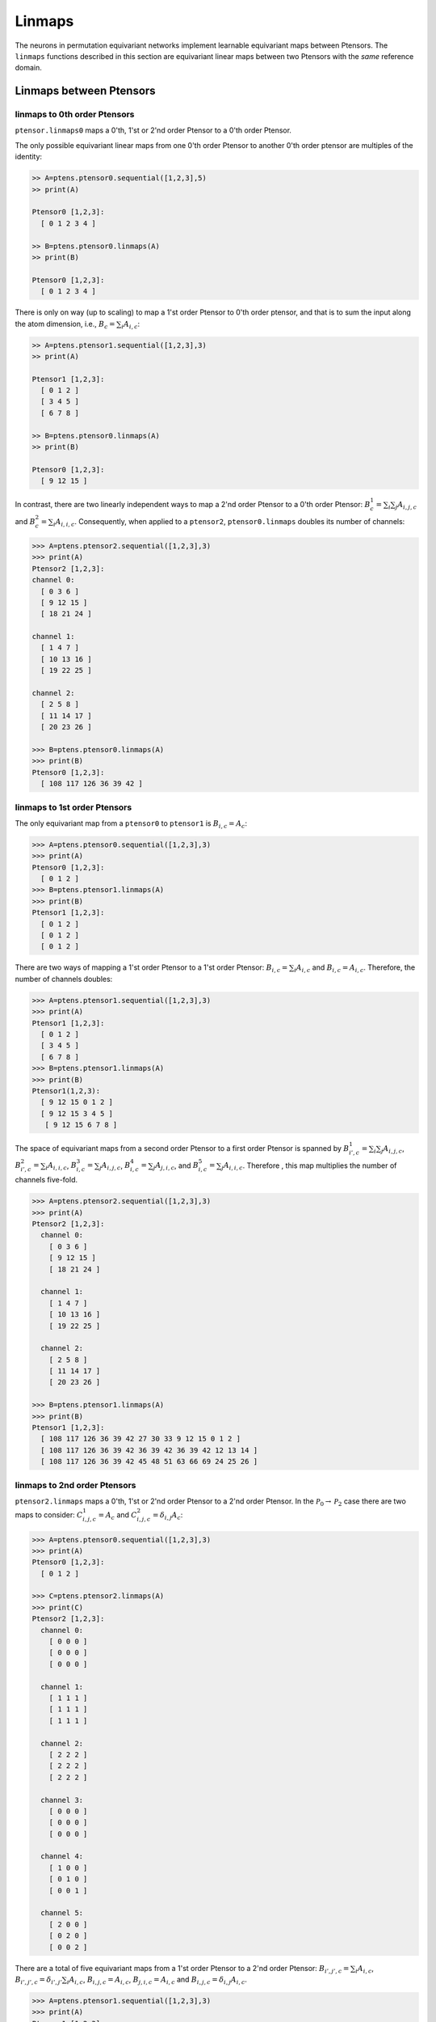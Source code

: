 *******
Linmaps
*******

The neurons in permutation equivariant networks implement learnable equivariant maps between Ptensors. 
The ``linmaps`` functions described in this section are equivariant linear maps between two Ptensors 
with the *same* reference domain. 

========================
Linmaps between Ptensors
========================

-----------------------------
linmaps to 0th order Ptensors
-----------------------------

``ptensor.linmaps0`` maps a 0'th, 1'st or 2'nd order Ptensor to a 0'th order Ptensor. 

The only possible equivariant linear maps from one 0'th order Ptensor to another 0'th order 
ptensor are multiples of the identity: 

.. code-block:: python

 >> A=ptens.ptensor0.sequential([1,2,3],5)
 >> print(A)

 Ptensor0 [1,2,3]:
   [ 0 1 2 3 4 ]

 >> B=ptens.ptensor0.linmaps(A)
 >> print(B)

 Ptensor0 [1,2,3]:
   [ 0 1 2 3 4 ]

There is only on way (up to scaling) to map a 1'st order Ptensor to 0'th order ptensor, and that 
is to sum the input along the atom dimension, i.e., :math:`B_c=\sum_i A_{i,c}`:

.. code-block:: python

 >> A=ptens.ptensor1.sequential([1,2,3],3)
 >> print(A)

 Ptensor1 [1,2,3]:
   [ 0 1 2 ]
   [ 3 4 5 ]
   [ 6 7 8 ]

 >> B=ptens.ptensor0.linmaps(A)
 >> print(B)

 Ptensor0 [1,2,3]:
   [ 9 12 15 ]


In contrast, there are two linearly independent ways to map a 2'nd order Ptensor to a 0'th order Ptensor: 
:math:`B^1_{c}=\sum_i \sum_j A_{i,j,c}` and :math:`B^2_{c}=\sum_i A_{i,i,c}`. 
Consequently, when applied to a ``ptensor2``, ``ptensor0.linmaps`` doubles its number of channels:

..
  The space of equivariant maps from a second order Ptensor to a zeroth order Ptensor is spanned by 

.. code-block:: python

 >>> A=ptens.ptensor2.sequential([1,2,3],3)
 >>> print(A)
 Ptensor2 [1,2,3]:
 channel 0:
   [ 0 3 6 ]
   [ 9 12 15 ]
   [ 18 21 24 ]

 channel 1:
   [ 1 4 7 ]
   [ 10 13 16 ]
   [ 19 22 25 ]

 channel 2:
   [ 2 5 8 ]
   [ 11 14 17 ]
   [ 20 23 26 ]

 >>> B=ptens.ptensor0.linmaps(A)
 >>> print(B)
 Ptensor0 [1,2,3]:
   [ 108 117 126 36 39 42 ]

-----------------------------
linmaps to 1st order Ptensors
-----------------------------

The only equivariant map from a ``ptensor0`` to ``ptensor1`` is :math:`B_{i,c}=A_c`:

.. code-block:: python

 >>> A=ptens.ptensor0.sequential([1,2,3],3)
 >>> print(A)
 Ptensor0 [1,2,3]:
   [ 0 1 2 ]
 >>> B=ptens.ptensor1.linmaps(A)
 >>> print(B)
 Ptensor1 [1,2,3]:
   [ 0 1 2 ]
   [ 0 1 2 ]
   [ 0 1 2 ]

There are two ways of mapping a 1'st order Ptensor to a 1'st order Ptensor: 
:math:`B_{i,c}=\sum_i A_{i,c}` and :math:`B_{i,c}=A_{i,c}`. 
Therefore, the number of channels doubles: 

.. code-block:: python

 >>> A=ptens.ptensor1.sequential([1,2,3],3)
 >>> print(A)
 Ptensor1 [1,2,3]:
   [ 0 1 2 ]
   [ 3 4 5 ]
   [ 6 7 8 ]
 >>> B=ptens.ptensor1.linmaps(A)
 >>> print(B)
 Ptensor1(1,2,3):
   [ 9 12 15 0 1 2 ]
   [ 9 12 15 3 4 5 ]
    [ 9 12 15 6 7 8 ]


The space of equivariant maps from a second order Ptensor to a first order Ptensor is spanned by 
:math:`B^1_{i',c}=\sum_i \sum_j A_{i,j,c}`, 
:math:`B^2_{i',c}=\sum_i A_{i,i,c}`,
:math:`B^3_{i,c}=\sum_j A_{i,j,c}`, 
:math:`B^4_{i,c}=\sum_j A_{j,i,c}`, and  
:math:`B^5_{i,c}=\sum_j A_{i,i,c}`. 
Therefore , this map multiplies the number of channels five-fold. 

.. code-block:: python

 >>> A=ptens.ptensor2.sequential([1,2,3],3)
 >>> print(A)
 Ptensor2 [1,2,3]:
   channel 0:
     [ 0 3 6 ]
     [ 9 12 15 ]
     [ 18 21 24 ]

   channel 1:
     [ 1 4 7 ]
     [ 10 13 16 ]
     [ 19 22 25 ]

   channel 2:
     [ 2 5 8 ]
     [ 11 14 17 ]
     [ 20 23 26 ]

 >>> B=ptens.ptensor1.linmaps(A)
 >>> print(B)
 Ptensor1 [1,2,3]:
   [ 108 117 126 36 39 42 27 30 33 9 12 15 0 1 2 ]
   [ 108 117 126 36 39 42 36 39 42 36 39 42 12 13 14 ]
   [ 108 117 126 36 39 42 45 48 51 63 66 69 24 25 26 ]


-----------------------------
linmaps to 2nd order Ptensors
-----------------------------

``ptensor2.linmaps`` maps a 0'th, 1'st or 2'nd order Ptensor to a 2'nd  order Ptensor. 
In the :math:`\mathcal{P}_0\to\mathcal{P}_2` case there are two maps to consider: 
:math:`C^1_{i,j,c}=A_c` and :math:`C^2_{i,j,c}=\delta_{i,j} A_c`:

.. code-block:: python

 >>> A=ptens.ptensor0.sequential([1,2,3],3)
 >>> print(A)
 Ptensor0 [1,2,3]:
   [ 0 1 2 ]

 >>> C=ptens.ptensor2.linmaps(A)
 >>> print(C)
 Ptensor2 [1,2,3]:
   channel 0:
     [ 0 0 0 ]
     [ 0 0 0 ]
     [ 0 0 0 ]

   channel 1:
     [ 1 1 1 ]
     [ 1 1 1 ]
     [ 1 1 1 ]

   channel 2:
     [ 2 2 2 ]
     [ 2 2 2 ]
     [ 2 2 2 ]

   channel 3:
     [ 0 0 0 ]
     [ 0 0 0 ]
     [ 0 0 0 ]

   channel 4:
     [ 1 0 0 ]
     [ 0 1 0 ]
     [ 0 0 1 ]

   channel 5:
     [ 2 0 0 ]
     [ 0 2 0 ]
     [ 0 0 2 ]

There are a total of five equivariant maps from a 1'st order Ptensor to a 2'nd order Ptensor: 
:math:`B_{i',j',c}=\sum_i A_{i,c}`, 
:math:`B_{i',j',c}=\delta_{i',j'} \sum_i A_{i,c}`, 
:math:`B_{i,j,c}=A_{i,c}`, 
:math:`B_{j,i,c}=A_{i,c}` and 
:math:`B_{i,j,c}=\delta_{i,j} A_{i,c}`. 

.. code-block:: python

 >>> A=ptens.ptensor1.sequential([1,2,3],3)
 >>> print(A)
 Ptensor1 [1,2,3]:
 [ 0 1 2 ]
 [ 3 4 5 ]
 [ 6 7 8 ]

 >>> B=ptens.ptensor2.linmaps(A)
 >>> print(B)
 Ptensor2 [1,2,3]:
   channel 0:
     [ 9 9 9 ]
     [ 9 9 9 ]
     [ 9 9 9 ]

   channel 1:
     [ 10 10 10 ]
     [ 10 10 10 ]
     [ 10 10 10 ]

   channel 2:
     [ 15 15 15 ]
     [ 15 15 15 ]
     [ 15 15 15 ]

   channel 3:
     [ 9 0 0 ]
     [ 0 9 0 ]
     [ 0 0 9 ]

   channel 4:
     [ 10 0 0 ]
     [ 0 10 0 ]
     [ 0 0 10 ]

   channel 5:
     [ 15 0 0 ]
     [ 0 15 0 ]
     [ 0 0 15 ]

   channel 6:
     [ 0 3 6 ]
     [ 0 3 6 ]
     [ 0 3 6 ]

   channel 7:
     [ 1 4 7 ]
     [ 1 4 7 ]
     [ 1 4 7 ]

   channel 8:
     [ 2 5 8 ]
     [ 2 5 8 ]
     [ 2 5 8 ]

   channel 9:
     [ 0 0 0 ]
     [ 3 3 3 ]
     [ 6 6 6 ]

   channel 10:
     [ 1 1 1 ]
     [ 4 4 4 ]
     [ 7 7 7 ]

   channel 11:
     [ 2 2 2 ]
     [ 5 5 5 ]
     [ 8 8 8 ]

   channel 12:
     [ 0 0 0 ]
     [ 0 3 0 ]
     [ 0 0 6 ]

   channel 13:
     [ 1 0 0 ]
     [ 0 4 0 ]
     [ 0 0 7 ]

   channel 14:
     [ 2 0 0 ]
     [ 0 5 0 ]
     [ 0 0 8 ]

Finally, the space of equivariant maps from a second order Ptensor to a second order Ptensor is spanned by 
15 different maps (output truncated). 

.. code-block:: python

 >>> A=ptens.ptensor2.sequential([1,2,3],3)
 >>> B=ptens.linmaps2(A)
 >>> print(B)
 Ptensor2 [1,2,3]:
   channel 0:
     [ 108 108 108 ]
     [ 108 108 108 ]
     [ 108 108 108 ]

   channel 1:
     [ 117 117 117 ]
     [ 117 117 117 ]
     [ 117 117 117 ]

   channel 2:
     [ 126 126 126 ]
     [ 126 126 126 ]
     [ 126 126 126 ]

   channel 3:
     [ 36 36 36 ]
     [ 36 36 36 ]
     [ 36 36 36 ]

   channel 4:
     [ 39 39 39 ]
     [ 39 39 39 ]
     [ 39 39 39 ]

   channel 5:
     [ 42 42 42 ]
     [ 42 42 42 ]
     [ 42 42 42 ]

   channel 6:
     [ 108 0 0 ]
     [ 0 108 0 ]
     [ 0 0 108 ]

   channel 7:
     [ 117 0 0 ]
     [ 0 117 0 ]
     [ 0 0 117 ]


==============================
Linmaps between Ptensor layers
==============================

In permutation equivariant nets, linmaps are often applied to an entire layer of Ptensors, i.e., 
to every Ptensor in the layer. `ptens` can accomplish this in a single function call. 
When working on the GPU, the operation is automatically parallelized across Ptensors. 

..
 As a simple example:


.. code-block:: python

 >>> A=ptens.ptensorlayer1.randn([[1,2],[2,3],[4]],2)
 >>> print(A)
 Ptensor1 [1,2]:
   [ -0.87019 0.410812 ]
   [ 0.391992 -0.44689 ] 

 Ptensor1 [2,3]:
   [ -0.195719 -1.67327 ]
   [ -1.12695 -2.06142 ]
 
 Ptensor1 [4]:
   [ -0.576893 -0.397062 ]

 >>> B=ptensorlayer1..linmaps(A)
 >>> print(B)
 Ptensor1 [1,2]:
   [ -0.478197 -0.0360771 -0.87019 0.410812 ]
   [ -0.478197 -0.0360771 0.391992 -0.44689 ]
 
 Ptensor1 [2,3]:
   [ -1.32267 -3.73469 -0.195719 -1.67327 ]
   [ -1.32267 -3.73469 -1.12695 -2.06142 ]
 
 Ptensor1 [4]:
   [ -0.576893 -0.397062 -0.576893 -0.397062 ]
